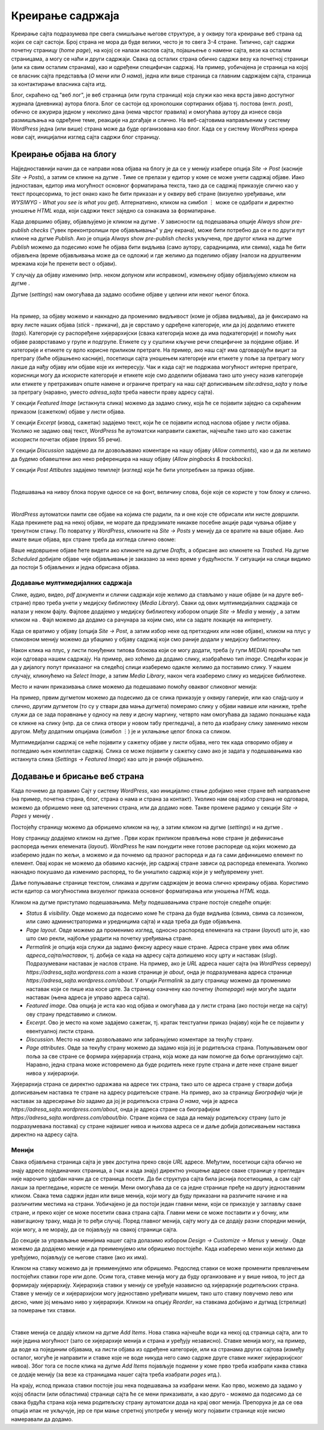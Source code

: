 Креирање садржаја
=================

.. |btn_my_site|           image:: ../../_images/wordpress/btn_my_site.png
.. |add_new_media|         image:: ../../_images/wordpress/add_new_media.png
.. |add_new_post|          image:: ../../_images/wordpress/add_new_post.png
.. |btn_add_new_page|      image:: ../../_images/wordpress/btn_add_new_page.png
.. |btn_publish|           image:: ../../_images/wordpress/btn_publish.png
.. |btn_update|            image:: ../../_images/wordpress/btn_update.png
.. |btn_settings|          image:: ../../_images/wordpress/btn_settings.png
.. |btn_move_to_trash|     image:: ../../_images/wordpress/btn_move_to_trash.png

Креирање сајта подразумева пре свега смишљање његове структуре, а у оквиру тога креирање веб страна од којих се сајт састоји. Број страна не мора да буде велики, често је то свега 3-4 стране. Типично, сајт садржи почетну страницу (*home page*), на којој се налази наслов сајта, појашњење о намени сајта, везе ка осталим страницама, а могу се наћи и други садржаји. Свака од осталих страна обично садржи везу ка почетној страници (или ка свим осталим странама), као и одређени специфичан садржај. На пример, уобичајена је страница на којој се власник сајта представља (*О мени* или *О нама*), једна или више страница са главним садржајем сајта, страница за контактирање власника сајта итд.

Блог, скраћено од "веб лог", је веб страница (или група страница) која служи као нека врста јавно доступног журнала (дневника) аутора блога. Блог се састоји од хронолошки сортираних објава тј. постова (енгл. *post*), обично се ажурира једном у неколико дана (нема чврстог правила) и омогућава аутору да изнесе своја размишљања на одређене теме, реакције на догађаје и слично. На веб-сајтовима направљеним у систему *WordPress* једна (или више) страна може да буде организована као блог. Када се у систему *WordPress* креира нови сајт, иницијални изглед сајта садржи блог страницу.

Креирање објава на блогу
------------------------

Најједноставнији начин да се направи нова објава на блогу је да се у менију |btn_my_site| изабере опција *Site → Post* (касније *Site → Posts*), а затим се кликне на дугме |add_new_post|. Тиме се прелази у едитор у коме се може унети садржај објаве. Иако једноставан, едитор има могућност основног форматирања текста, тако да се садржај приказује слично као у текст процесорима, то јест онако како ће бити приказан и у оквиру веб стране (визуелно уређивање, или *WYSIWYG* - *What you see is what you get*). Алтернативно, кликом на симбол ``⋮`` може се одабрати и директно уношење *HTML* кода, који садржи текст заједно са ознакама за форматирање.

Када довршимо објаву, објављујемо је кликом на дугме |btn_publish|. У зависности од подешавања опције *Always show pre-publish checks* ("увек преконтролиши пре објављивања" у дну екрана), може бити потребно да се и по други пут кликне на дугме *Publish*. Ако је опција *Always show pre-publish checks* укључена, пре другог клика на дугме *Publish* можемо да подесимо коме ће објава бити видљива (само аутору, сарадницима, или свима), када ће бити објављена (време објављивања може да се одложи) и где желимо да поделимо објаву (налози на друштвеним мрежама који ће пренети вест о објави).

.. comment

    .. image:: ../../_images/wordpress/publish_option.png
       :align: center
       :width: 280

У случају да објаву изменимо (нпр. неком допуном или исправком), измењену објаву објављујемо кликом на дугме |btn_update|.

Дугме |btn_settings| (*settings*) нам омогућава да задамо особине објаве у целини или неког њеног блока. 

.. image:: ../../_images/wordpress/settings.png
   :align: center
   :width: 300

|

На пример, за објаву можемо и накнадно да променимо видљивост (коме је објава видљива), да је фиксирамо на врху листе наших објава (*stick* -  прикачи), да је сврстамо у одређене категорије, или да јој доделимо етикете (*tags*). Категорије су распоређене хијерархијски (свака категорија може да има подкатегорије) и помоћу њих објаве разврставамо у групе и подгрупе. Етикете су у суштини кључне речи специфичне за поједине објаве. И категорије и етикете су врло корисне приликом претраге. На пример, ако наш сајт има одговарајући виџит за претрагу (биће објашњено касније), посетиоци сајта уношењем категорије или етикете у поље за претрагу могу лакше да нађу објаву или објаве које их интересују. Чак и када сајт не подржава могућност интерне претраге, корисници могу да искористе категорије и етикете које смо доделили објавама тако што унесу назив категорије или етикете у претраживач опште намене и ограниче претрагу на наш сајт дописивањем *site:adresa_sajta* у поље за претрагу (наравно, уместо *adresa_sajta* треба навести праву адресу сајта).

У секцији *Featured Image* (истакнута слика) можемо да задамо слику, која ће се појавити заједно са скраћеним приказом (сажетком) објаве у листи објава.

У секцији *Excerpt* (извод, сажетак) задајемо текст, који ће се појавити испод наслова објаве у листи објава. Уколико не задамо овај текст, *WordPress* ће аутоматски направити сажетак, најчешће тако што као сажетак искористи почетак објаве (првих 55 речи).

У секцији *Discussion* задајемо да ли дозвољавамо коментаре на нашу објаву (*Allow comments*), као и да ли желимо да будемо обавештени ако неко референцира на нашу објаву (*Allow pingbacks & trackbacks*).

У секцији *Post Attibutes* задајемо темплејт (изглед) који ће бити употребљен за приказ објаве.

|

Подешавања на нивоу блока поруке односе се на фонт, величину слова, боје које се користе у том блоку и слично.

|

*WordPress* аутоматски памти све објаве на којима сте радили, па и оне које сте обрисали или нисте довршили. Када прекинете рад на некој објави, не морате да предузимате никакве посебне акције ради чувања објаве у тренутном стању. По повратку у *WordPress*, кликните на *Site → Posts* у менију |btn_my_site| да се вратите на ваше објаве. Ако имате више објава, врх стране треба да изгледа слично овоме:

.. image:: ../../_images/wordpress/posts_by_status.png
   :align: center
   :width: 440

Ваше недовршене објаве ћете видети ако кликнете на дугме *Drafts*, а обрисане ако кликнете на *Trashed*. На дугме *Scheduled* добијате објаве чије објављивање је заказано за неко време у будућности. У ситуацији на слици видимо да постоји 5 објављених и једна обрисана објава. 

Додавање мултимедијалних садржаја
'''''''''''''''''''''''''''''''''

Слике, аудио, видео, *pdf* документи и слични садржаји које желимо да стављамо у наше објаве (и на друге веб-стране) прво треба  унети у медијску библиотеку (*Media Library*). Сваки од ових мултимедијалних садржаја се налази у неком фајлу. Фајлове додајемо у медијску библиотеку избором опције *Site → Media* у менију |btn_my_site|, а затим кликом на |add_new_media|. Фајл можемо да додамо са рачунара за којим смо, или са задате локације на интернету.

Када се вратимо у објаву (опција *Site → Post*, а затим избор неке од претходних или нове објаве), кликом на плус у сликовном менију можемо да убацимо у објаву садржај који смо раније додали у медијску библиотеку.

.. image:: ../../_images/wordpress/media_in_post1.png
   :align: center
   :width: 340

Након клика на плус, у листи понуђених типова блокова који се могу додати, треба (у гупи *MEDIA*) пронаћи тип који одговара нашем садржају. На пример, ако хоћемо да додамо слику, изабраћемо тип *image*. Следећи корак је да у дијалогу попут приказаног на следећој слици изаберемо одакле желимо да поставимо слику. У нашем случају, кликнућемо на *Select Image*, а затим *Media Library*, након чега изаберемо слику из медијске библиотеке.

.. image:: ../../_images/wordpress/media_in_post2.png
   :align: center
   :width: 600

Место и начин приказивања слике можемо да подешавамо помоћу оваквог сликовног менија:

.. image:: ../../_images/wordpress/media_in_post3.png
   :align: center
   :width: 360

На пример, првим дугметом можемо да подесимо да се слика приказује у оквиру галерије, или као слајд-шоу и слично, другим дугметом (то су у ствари два мања дугмета) померамо слику у објави навише или наниже, треће служи да се зада поравнање у односу на леву и десну маргину, четврто нам омогућава да задамо понашање када се кликне на слику (нпр. да се слика отвори у новом табу прегледача), а пето да изабрану слику заменимо неком другом. Међу додатним опцијама (симбол ``⋮``) је и уклањање целог блока са сликом.

Мултимедијални садржај се неће појавити у сажетку објаве у листи објава, него тек када отворимо објаву и погледамо њен комплетан садржај. Слика се може појавити у сажетку само ако је задата у подешавањима као истакнута слика (*Settings → Featured Image*) као што је раније објашњено.


Додавање и брисање веб страна
-----------------------------

Када почнемо да правимо Сајт у систему *WordPress*, као иницијално стање добијамо неке стране већ направљене (на пример, почетна страна, блог, страна о нама и страна за контакт). Уколико нам овај избор страна не одговара, можемо да обришемо неке од затечених страна, или да додамо нове. Такве промене радимо у секцији *Site → Pages* у менију |btn_my_site|. 

Постојећу страницу можемо да обришемо кликом на њу, а затим кликом на дугме |btn_settings| (*settings*) и на дугме |btn_move_to_trash|.

Нову страницу додајемо кликом на дугме |btn_add_new_page|. Први корак приликом прављења нове стране је дефинисање распореда њених елемената (*layout*). *WordPress* ће нам понудити неке готове распореде од којих можемо да изаберемо један по жељи, а можемо и да почнемо од празног распореда и да га сами дефинишемо елемент по елемент. Овај корак не можемо да обавимо касније, јер садржај стране зависи од распореда елемената. Уколико накнадно покушамо да изменимо распоред, то би уништило садржај који је у међувремену унет.

Даље попуњавање странице текстом, сликама и другим садржајем је веома слично креирању објава. Користимо исти едитор са могућностима визуелног приказа основног форматирања или уношења *HTML* кода. 

.. image:: ../../_images/wordpress/page_settings.png
   :align: right
   :width: 300

Кликом на дугме |btn_settings| приступамо подешавањима. Међу подешавањима стране постоје следеће опције:

- *Status & visibility*. Овде можемо да подесимо коме ће страна да буде видљива (свима, свима са лозинком, или само администраторима и уредницима сајта) и када треба да буде објављена.
- *Page layout*. Овде можемо да променимо изглед, односно распоред елемената на страни (*layout*) што је, као што смо рекли, најбоље урадити на почетку уређивања стране.
- *Permalink* је опција која служи да задамо фиксну адресу наше стране. Адреса стране увек има облик *адреса_сајта/наставак*, тј. добија се када на адресу сајта допишемо косу црту и наставак (*slug*). Подразумевани наставак је наслов стране. На пример, ако је *URL* адреса нашег сајта (на *WordPress* серверу) *https://adresa_sajta.wordpress.com* а назив странице је *about*, онда је подразумевана адреса странице *https://adresa_sajta.wordpress.com/about*.  У опцији *Permalink* за дату страницу можемо да променимо наставак који се пише иза косе црте.  За страницу означену као почетну (*homepage*) није могуће задати наставак (њена адреса је управо адреса сајта).
- *Featured image*. Ова опција је иста као код објава и омогућава да у листи страна (ако постоји негде на сајту) ову страну представимо и сликом.
- *Excerpt*. Ово је место на коме задајемо сажетак, тј. кратак текстуапни приказ (најаву) који ће се појавити у евентуалној листи страна.
- *Discussion*. Место на коме дозвољавамо или забрањујемо коментаре за текућу страну.
- *Page attributes*. Овде за текућу страну можемо да задамо која јој је родитељска страна. Попуњавањем овог поља за све стране се формира хијерархија страна, која може да нам помогне да боље организујемо сајт. Наравно, једна страна може истовремено да буде родитељ неке групе страна и дете неке стране вишег нивоа у хијерархији. 

Хијерархија страна се директно одражава на адресе тих страна, тако што се адреса стране у ствари добија дописивањем наставка те стране на адресу родитељске стране. На пример, ако за страницу *Биографија* чији је наставак за адресирање *bio* задамо да јој је родитељска страна *О нама*, чија је адреса *https://adresa_sajta.wordpress.com/about*, онда је адреса стране са биографијом *https://adresa_sajta.wordpress.com/about/bio*. Стране којима се зада да немају родитељску страну (што је подразумевана поставка) су стране највишег нивоа и њихова адреса се и даље добија дописивањем наставка директно на адресу сајта.

Менији
''''''

Свака објављена страница сајта је увек доступна преко своје *URL* адресе. Међутим, посетиоци сајта обично не знају адресе појединачних страница, а (чак и када знају) директно уношење адресе сваке странице у прегледач није нарочито удобан начин да се страница посети. Да би структура сајта била јаснија посетиоцима, а сам сајт лакши за прегледање, користе се менији. Мени омогућава да се са једне странице пређе на другу једноставним кликом. Свака тема садржи један или више менија, који могу да буду приказани на различите начине и на различитим местима на страни. Уобичајено је да постоји један главни мени, који се приказује у заглављу сваке стране, и преко којег се може посетити свака страна сајта. Главни мени се може поставити и у бочну, или навигациону траку, мада је то ређи случај. Поред главног менија, сајту могу да се додају разни споредни менији, који могу, а не морају, да се појављују на свакој страници сајта.

До секције за управљање менијима нашег сајта долазимо избором *Design → Customize → Menus* у менију |btn_my_site|. Овде можемо да додајемо меније и да преименујемо или обришемо постојеће. Када изаберемо мени који желимо да уређујемо, појављују се његове ставке (ако их има). 

Кликом на ставку можемо да је преименујемо или обришемо. Редослед ставки се може променити превлачењем постојећих ставки горе или доле. Осим тога, ставке менија могу да буду организоване и у више нивоа, то јест да формирају хијерархију. Хијерархија ставки у менију се уређује назависно од хијерархије родитељских страна.  Ставке у менију се и хијерархијски могу једноставно уређивати мишем, тако што ставку повучемо лево или десно, чиме јој мењамо ниво у хијерархији. Кликом на опцију *Reorder*, на ставкама добијамо и дугмад (стрелице) за померање тих ставки.

.. image:: ../../_images/wordpress/menu_reorder.png
   :align: center
   :width: 600

|

Ставке менија се додају кликом на дугме *Add Items*. Нова ставка најчешће води ка некој од страница сајта, али то није једина могућност (зато се хијерархије менија и страна и уређују независно). Ставке менија могу, на пример, да воде ка појединим објавама, ка листи објава из одређене категорије, или ка странама других сајтова (између осталог, могуће је направити и ставке које не воде никуда него само садрже друге ставке нижег хијерархијског нивоа). Због тога се после клика на дугме *Add Items* појављује подмени у коме прво треба изабрати каква ставка се додаје менију (за везе ка страницама нашег сајта треба изабрати *pages* итд.).

На крају, испод приказа ставки постоје још нека подешавања за изабрани мени. Као прво, можемо да задамо у којој области (или областима) странице сајта ће се мени приказивати, а као друго - можемо да подесимо да се свака будућа страна која нема родитељску страну аутоматски дода на крај овог менија. Препорука је да се ова опција ипак не укључује, јер се при мање спретној употреби у менију могу појавити странице које нисмо намеравали да додамо.
